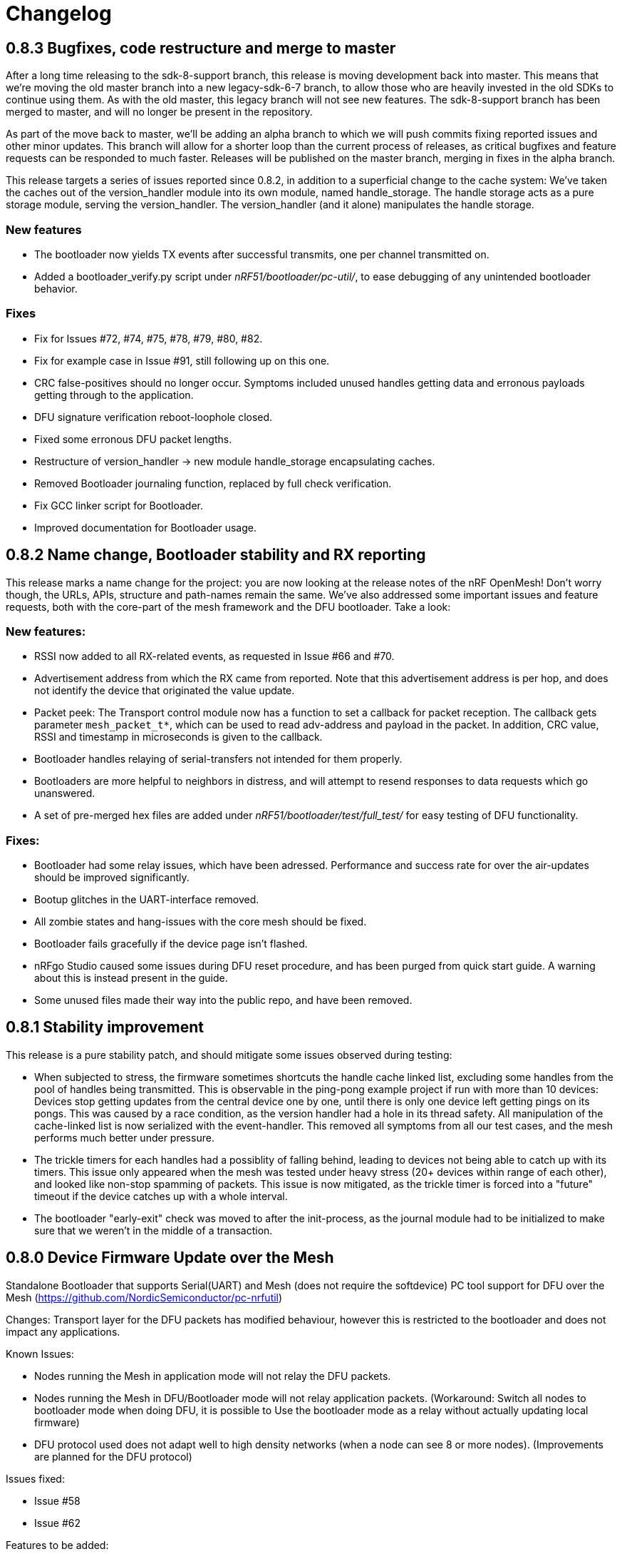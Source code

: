 = Changelog

== 0.8.3 Bugfixes, code restructure and merge to master

After a long time releasing to the sdk-8-support branch, this release is moving development back
into master. This means that we're moving the old master branch into a new legacy-sdk-6-7 branch, to
allow those who are heavily invested in the old SDKs to continue using them. As with the old
master, this legacy branch will not see new features. The sdk-8-support branch has been merged to
master, and will no longer be present in the repository.

As part of the move back to master, we'll be adding an alpha branch to which we will push commits
fixing reported issues and other minor updates. This branch will allow for a shorter loop than the
current process of releases, as critical bugfixes and feature requests can be responded to much
faster. Releases will be published on the master branch, merging in fixes in the alpha branch.

This release targets a series of issues reported since 0.8.2, in addition to a superficial
change to the cache system: We've taken the caches out of the version_handler module into its own
module, named handle_storage. The handle storage acts as a pure storage module, serving the
version_handler. The version_handler (and it alone) manipulates the handle storage.

=== New features

- The bootloader now yields TX events after successful transmits, one per channel transmitted on.

- Added a bootloader_verify.py script under _nRF51/bootloader/pc-util/_, to ease debugging of any
unintended bootloader behavior.

=== Fixes

- Fix for Issues #72, #74, #75, #78, #79, #80, #82.

- Fix for example case in Issue #91, still following up on this one.

- CRC false-positives should no longer occur. Symptoms included unused handles getting data and
erronous payloads getting through to the application.

- DFU signature verification reboot-loophole closed.

- Fixed some erronous DFU packet lengths.

- Restructure of version_handler -> new module handle_storage encapsulating caches.

- Removed Bootloader journaling function, replaced by full check verification.

- Fix GCC linker script for Bootloader.

- Improved documentation for Bootloader usage.

== 0.8.2 Name change, Bootloader stability and RX reporting

This release marks a name change for the project: you are now looking at the release notes of the
nRF OpenMesh! Don't worry though, the URLs, APIs, structure and path-names remain the same.
We've also addressed some important issues and feature requests, both with the core-part of the
mesh framework and the DFU bootloader. Take a look:

=== New features:

- RSSI now added to all RX-related events, as requested in Issue #66 and #70.

- Advertisement address from which the RX came from reported. Note that this advertisement address
 is per hop, and does not identify the device that originated the value update.

- Packet peek: The Transport control module now has a function to set a callback for packet
reception. The callback gets parameter `mesh_packet_t*`, which can be used to read adv-address and
payload in the packet. In addition, CRC value, RSSI and timestamp in microseconds is given to the
callback.

- Bootloader handles relaying of serial-transfers not intended for them properly.

- Bootloaders are more helpful to neighbors in distress, and will attempt to resend responses to data
requests which go unanswered.

- A set of pre-merged hex files are added under _nRF51/bootloader/test/full_test/_ for easy testing of DFU functionality.

=== Fixes:

- Bootloader had some relay issues, which have been adressed. Performance and success rate for over
the air-updates should be improved significantly.

- Bootup glitches in the UART-interface removed.

- All zombie states and hang-issues with the core mesh should be fixed.

- Bootloader fails gracefully if the device page isn't flashed.

- nRFgo Studio caused some issues during DFU reset procedure, and has been purged from quick start
guide. A warning about this is instead present in the guide.

- Some unused files made their way into the public repo, and have been removed.

== 0.8.1 Stability improvement

This release is a pure stability patch, and should mitigate some issues observed during testing:

- When subjected to stress, the firmware sometimes shortcuts the handle cache linked list, excluding some handles from the pool of handles being transmitted. This is observable in the ping-pong example project if run with more than 10 devices: Devices stop getting updates from the central device one by one, until there is only one device left getting pings on its pongs. This was caused by a race condition, as the version handler had a hole in its thread safety. All manipulation of the cache-linked list is now serialized with the event-handler. This removed all symptoms from all our test cases, and the mesh performs much better under pressure.

- The trickle timers for each handles had a possiblity of falling behind, leading to devices not being able to catch up with its timers. This issue only appeared when the mesh was tested under heavy stress (20+ devices within range of each other), and looked like non-stop spamming of packets. This issue is now mitigated, as the trickle timer is forced into a "future" timeout if the device catches up with a whole interval.

- The bootloader "early-exit" check was moved to after the init-process, as the journal module had to be initialized to make sure that we weren't in the middle of a transaction.

== 0.8.0 Device Firmware Update over the Mesh
Standalone Bootloader that supports Serial(UART) and Mesh (does not require the softdevice)
PC tool support for DFU over the Mesh (https://github.com/NordicSemiconductor/pc-nrfutil)

Changes:
Transport layer for the DFU packets has modified behaviour, however this is restricted to the bootloader
and does not impact any applications.

Known Issues:

- Nodes running the Mesh in application mode will not relay the DFU packets.
- Nodes running the Mesh in DFU/Bootloader mode will not relay application packets.
(Workaround: Switch all nodes to bootloader mode when doing DFU, it is possible to
Use the bootloader mode as a relay without actually updating local firmware)
- DFU protocol used does not adapt well to high density networks (when a node can see 8 or more nodes).
(Improvements are planned for the DFU protocol)


Issues fixed:

- Issue #58

- Issue #62

Features to be added:

- Local Nodes to contribute their firmware to fulfil DFU requests from neighbours.

- Update the "Device Info Page" using the DFU


== 0.7.1 Bugfixes and stability improvements

This update should greatly improve stability:

- Removing several sources of hardfaults, mostly related to timeslots.
- Dropping updates to the database if an event can't be propagated, so that the update can be processed later, when the event queue becomes available.
- Removing an overflow on mesh payload-search of packets without payload (this issue would make it look like the mesh gets updates to handle numbers you've never seen before).
- Enforcing limit on application-handles - all handles over 0xFFEF are reserved system handles for future mesh maintenance and the upcoming DFU feature.
- Increased default packet pool size to allow all queues to fill completely without overflowing.
- Moved all default size-#defines to rbc_mesh.h, making it easier to configure memory to fit your applications.
- Fix for Issue #52.

So no new functionality for this one, but this release fixes all crashes and any odd behavior we've been able to identify in our tests since v0.7.0.
== 0.7.0 16bit handles, new GATT interface, async events Oct 15
The v0.7.0 is the largest update to the bcast-mesh since the initial release almost a year ago.
Bringing several fundamental changes to the core functionality of the mesh, the update should allow for
new usage scenarios and be able to provide better support the existing applications, without forcing
too many big changes. The biggest changes coming with v0.7.0 are:

=== 16bit handles and handle subsets
Based on feedback from mesh-users, we saw that one of the most significant restrictions in the framework
was the number of available handles, and the issues related to scaling the handle space. Up until now,
the bcast mesh has been enforcing a hard limit of 155 handles in a mesh-network, but in practice, we've seen
that both bandwith and memory restrictions have resulted in significant performance problems with
as little as 50 handles.

To combat these problems with scaling, v0.7.0 introduces two major changes to the handle-value system:
- We've extended the handle range from 155 to 65535 handles - using 16bit handles.
- Each device now only keeps track of and rebroadcasts a subset of the handles in the mesh

The subset of handles is managed by two caches: the handle cache and the data cache.
The handle cache keeps track of the version number of each handle, and allows the device
to decide whether an incoming handle value packet is new or old. The data cache keeps
track of the retransmissions by storing the current data for each handle, and and timing
related parameters for that particular handle (the Trickle instance).

The handle cache entries are significantly smaller (in memory) than the data cache entries,
and are also more important for correct behavior. Because of this, the handle cache has to be
larger than the data cache (enforced at compile time). The most recently updated handle
cache entries contain a link to a data cache entry, holding the retransmission data for that
handle. As the data cache fills up and overflows, the least recently updated handles
are discarded first, and the "oldest" handles stop retransmitting. Similarly, the least
recently updated handles are the first to be discarded from the handle cache. This is
analogous to classic LRU-caching schemes.

As the cache sizes may be configured by the application (by overriding the `RBC_MESH_DATA_CACHE_ENTRIES`
and `RBC_MESH_HANDLE_CACHE_ENTRIES` #defines in rbc_mesh.h in your compiler), the memory and
bandwidth usage can be controlled by the application. For applications utilizing a low number of
handles, the mesh will behave as it always have, as the cache may fit all values in all devices.

While the cache typically follows the LRU-scheme, there is an option to override this behavior.
By setting the "persistent" flag of a handle, that particular handle may never fall out of the
cache (both handle and data cache). It is strongly recommended that a device that intends to
update a value in the future keeps that value as persistent in their cache, as an update to a
value that the device doesn't know the version of is likely to be suppressed by neighbor devices
which keep the original, higher version number. It is also important that the cache is sized to
handle all the persistent values.

If the application attempts to read values that are no longer present in the cache, the call
always returns with `NRF_ERROR_NOT_FOUND`.

=== Serial interface update
As a response to the changes in handle count, the mesh serial interface has been updated
to fit the new format. The arduino-implementation of the application controller has also
been updated to fit these changes. See the
link:../docs/serial_interface.xlsx[serial interface documentation] for details.

=== Spec-conformant packet format
The mesh has been assigned the 16bit Service UUID 0xFEE4 for this release, moving away from the
previous 128bit UUID. With this feature, the mesh is able to use a BLE-core spec compliant message
format, a feature that has been employed for v0.7.0. The mesh packets now use a proper
<AD-len - AD-type - data> structure, as defined by the GAP specification. The AD-type used is
the "Service data" (0x16), with the service UUID being 0xFEE4. While this adds some overhead to
the packets (and reduces payload size), we think it's a valuable addition, as the mesh data may
be read from any Bluetooth 4.0 compliant scanner, and regular advertisers may inject packets
without any changes to link-layer firmware. While we still recommend using the GATT interface
for accessing the mesh from Smartphones or other applications, this opens up possiblities
for any device to be an active part of the mesh. Read more about the packet format in the
link:../docs/how_it_works.adoc["how it works"-document].

=== New GATT interface
As the number of handles grew, the GATT interface had to change. The Mesh service will no longer
contain a single characteristic per handle-value, but rather just one characteristic for data
access. This new characteristic follows a specific <opcode-data> format, and acts as a two-way
transport medium for mesh access. The GATT handling module now has a new name as well,
_mesh_gatt_. Read more about the syntax of the new mesh characteristic in the
link:../docs/how_it_works.adoc["how it works"-document].

=== Async event handling
We've seen some performance issues coming from the way events are given to the application.
The main problem is that by sending them inline as a callback to an event handler function,
the mesh-context is blocked for an unknown amount of time, leading to overflowing buffers,
poor bandwidth utilization and unexpected behavior. To change this, we're moving to
asynchonous event passing; events are now queued up in a FIFO-manner from the framework,
and the application has to pop them off the event queue with the `rbc_mesh_evt_get()`
function. In the examples, this is done in the main while-loop, in combination with the
Softdevice sleep function `sd_app_evt_wait()`. This methodology is similar to the
way the Softdevice passes events, and we think it improves overall consistency.

=== Zero-copy for mesh packets
The final major change is the way packet data is handled internally. Instead of creating several
copies of the packet memory for the internal module, and in addition force the application to
do a copy of any data they want to keep, the framework now passes the same data around, and never
duplicates memory. This includes the application, and this improvement has one additional implication to the
way you have to handle events. To let the mesh-framework be able to know when it may safely free
packet memory for other purposes, the application is required to call
`rbc_mesh_packet_release(uint8_t* p_data)` with the data pointer in the mesh-event as a parameter
after it is finished processing the event. Failure to do so will result in a `NRF_ERROR_NO_MEM`
event from the framework to the `app_error_handler()` callback. The release-function will accept
any p_data from the mesh (including NULL), and we recommend calling this for all events,
regardless of event type.

This change includes removing the mesh memory from the GATT server alltogether, and there
is no longer any need for adjusting linker-maps or heap-size if you want extensive amounts
of handles; only the aforementioned #defines for cache sizes.

=== Misc changes
There are some additional minor changes:
- The issue #44 hotfix has been pushed into the sdk-8-branch.
- Fix for issue #45
- TX events are now posted _after_ the mesh has transmitted the message, and contains a pointer to
the transmitted data.
- The rbc_mesh_init function now has a lfclk-field, in which you should supply the same clock-parameter
as given to the sd_softdevice_enable-function (or SOFTDEVICE_HANDLER_INIT if you're using the softdevice-handler).
This helps the mesh adjust for clock drift when calculating timeslot lengths.

== 0.6.10 Fixed memory leak and UART serial
This is a tiny, but critical update.
The mesh_packet and radio_control modules had a corner case where it discarded queued transmits and their allocated packet memory.
This caused some packets to never get transmitted, a mishap that would be almost impossible to detect from the application side.

As a bonus to this bugfix, we've added a uart version of the serial interface. It follows the exact same packet format, except for the SPI status byte
added to the events coming from the nRF51. No host side implementation of this interface has been implemented yet.

Finally, a fix for issue #39 has been added, the 20byte max limit _not_ included.

== 0.6.9 API-additions Sep 7
New small update, mostly adding to the API, both for extended functionality and more precise naming.

Changes included since v0.6.8:

- Added centralized build.sh file in _/examples/_ folder. This shell script builds all examples in all configurations with gcc.

- API: changed the name of the `adv_int_min` parameter to `interval_ms_min`, to avoid any confusion caused by slightly unprecise naming.

- API: Added a TX event, and an enable/disable function for it. This event is enabled for each individual data-value (it's off by default), and makes the framework propagate an event each time a value is transmitted in the mesh. This makes the application more aware of what happens on the radio, and allows for more precise control of data-value updating.

- API: Added start/stop functionality. This allows the application to halt all mesh related radio activity, without losing track of local data variables. (this is a follow-up on this issue: https://devzone.nordicsemi.com/question/48773/how-to-turn-onoff-mesh/)

- API: Added a `version_delta` parameter to the `rbc_mesh_event_t` struct. The delta reports the version increase since the last external update to this value, allowing the application to be aware of any missed versions: Normally, the delta should come back as 1 when receiving an UPDATE event. If the delta comes back as 2 or more, the device has missed some data value update; an indication that the network is pushing new value updates too frequently.

- merged pull-request #35 from @hh123okbb, fixing some compatiblity issues with the SDK APP_TIMER module. Thanks!

- The Async event handler now uses the Quadrature decoder hardware interrupt handler to do asynchronous processing, instead of the SWI0 (suggested in Issue #26). This allows the SDK APP_TIMER module to freely use the SWI0, without modification.

- Some minor additional adjustments and fixes

== 0.6.8 Scaling example and addressing scheme Aug 24
Small quick update, adding a new example, and changing addressing scheme.

The new Scaling example displays the mesh's ability to handle extensive amounts of handles. It can be interfaced from a host computer via terminal or Segger's RTT interface. Read more about the example in its local README file.

The only functionality change in this update is with the address field of a mesh packet. Instead of containing the source of the current version of the packet, it now contains the local address of whichever node is relaying the packet, as per BLE specification. This will allow your device to recognize the devices around it better, in addition to reducing the amount of memory allocated for metadata.

Also included: some updated documentation, with a more approachable description of Trickle and its usage.

== 0.6.7 GCC support Aug 19
As promised in v0.6.6, this is the official GCC release. As mentioned in the release notes for v0.6.6, it uses @foldedtoad's PR, with some modifications.

There were a couple of code changes required for proper gcc support:
There's a new toolchain.h file in rbc_mesh/include/, which introduces a couple of macros that handles the differences between gcc and armcc: The armcc syntax for defining packed typedef structs is different from gcc, and required a new \__packed_gcc macro. In addition, the gcc-implementation of the \__disable_irq() intinsic doesn't return the value of the primask register, and required some inline assembly in a new DISABLE_IRQS() macro. All internal usages of \__disable_irq() and \__enable_irq() have been changed to the macro definitions in the framework. In addition, we found that the size of the metadata had increased in the restructure, but this is now fixed (by packing the trickle struct)

*A couple of "gotchas" for the makefiles:*

- When changing build options like target boards and optional features, you need to run a make clean before make, as gcc won't notice the change otherwise.

- If you've never used gcc with your copy of the nRF51 SDK before, you might have to do some changes to your platform-makefile in /components/toolchain/gcc/Makefile.posix (or Makefile.windows if you're working with cygwin or similar).

- Some combinations of target boards and optional features are not intended for usage (like dongle+buttons or buttons+serial), and may result in strange behavior.

- Output files are labeled with target board

This release fixes issues #4 and #32, and includes PR #33 and #34

Again, huge thanks to @foldedtoad for doing all the work for this feature.

== 0.6.6 Major internal restructure Aug 17
This is the largest update to the repo in the past 6 months! While looking into some performance issues when using 50+ data instances, we decided to restructure some of the lower levels of the framework. Specifically, the control flow related to sending and receiving packets was redone almost completely. While this update doesn't include any new features or API changes, the performance and code quality has been significantly improved.

Here's a list of all the biggest changes:

- The mesh_srv block is slimmed down to just handle data storage and SD GATT server interfacing, and a new version_handler block is added. This block takes care of all data versioning, including scheduling of retransmissions and trickle management.

- The new version_handler schedules updates in a much more organized fashion, by employing a round robin scheme to the transmissions, and should fix all starvation problems experienced with a high number of trickle instances.

- We had some initial stability problems with the transition to SD8, which should be fixed with this update. The internal context handling is tightened up on level 3 the async events in SWI0, fixing some stability issues with the SD8.

- The mesh now does packet pooling, removing one redundant data copy during processing.

- The transport_control block has taken over some of the responsibility of the mesh_srv block, and both processes incoming and constructs outgoing packets.

- Traces of @foldedtoad's great gcc-support PR is also included as part of this update (thanks!), but still requires some minor alterations to work right out of the box. We'll try to get these fixes out the door later this week.

== 0.6.5 Inernal structure and stability Aug 6
This release superseeds v0.6.4, which featured some stability issues. We recommend skipping v0.6.4 and v0.6.3, and moving directly to this release.

Changes from v0.6.4:

- Moved asynchronous events to a separate module

- Split the async events into two queues internally, where one only contains events that must be handled inside timeslots (like timer and radio calls), and the other may execute at any time.

- Added serial event "DEVICE_STARTED", which notifies the application controller of nRF51 startup

- Added RadioReset serial command, which causes the nRF51 to reset to its initial state.

- Got rid of the serial_queue module, and used the new generic fifo in its place. No change in functionality.

- Stability improvements to timeslot handling

== 0.6.4 Stability improvements Aug 3
This release offers no new features, but includes some internal adjustments and stability improvements:

- Lollipop versioning fixed (Issue #28)

- Unified FIFO queue implementation added for internal asynchronous events and commands

- Improved stability for timeslots

- Increased default GATT Server storage (can be changed in mesh_srv.c)

- Some source file cleanup

== 0.6.3-SD8 Support for sdk 8 and sd 8 Jul 28
Support for sdk 8.1 and softdevice S110 v8.0

The pin maps for LEDs have been changed and include the boards PCA 10031 and PCA 10028.
The softdevice calls have been modified to fit the interface to the sd S110 v8
These calls are:

ble_gap_sec_params_t has no param timeout any more

sd_ble_gatts_sys_attr_set takes an optional flag parameter

sd_ble_gatts_sys_attr_set and ..._get require a connection handle (can be BLE_CONN_HANDLE_INVALID) and an other structure for the passed parameters

sd_ble_gap_sec_params_reply takes a keyset structure, can be NULL

In addition, the project now utilizes the Softdevice handler to take care of all SD initialization.

This release is a bugfix for the previously released SD8-support release, which was somewhat unstable.

== 0.6.3 Bugfix-release May 4

Fixed issues:

#15 - uint32_t variables assigned to false in timeslot_handler by @AlexDM0

#17 - Mesh Metadata Characteristic data length by @eggerdo

#7 - Global time overflow by @victorpasse

Repeating version bug from 0.6.2, reported by @olskyy

Big thanks to @victorpasse for providing a solution to #7. The issue at both 9.1 minutes and 71 minutes should be fixed, but the mesh will require a reinitiation in around 10 million years distant future end-users beware!)

== 0.6.2 Bugfix-release - Mar 25

Fixed issues:

#8 - version overflow by @victorpasse

#11 - adv_int_ms as uint8_t Typo? by @olskyy

Merged pullreq #9
Cleanup in arduino example

== 0.6.1 Project structure update - Mar 3

This release brings some major restructuring of both the example applications and the repo itself. The previous top level folder is now moved into /nRF51/, which contains all nRF51 code.

The serial interface released in v0.6.0 has been integrated into the framework, rather than as a separate example.

Both example projects and the Template project now contains both UV4 and UV5 versions of the projects, in addition to an UV5 project for SDK7.x.x support.

The projects now reference SDK modules from a different location, as described in the README.

A new /application_controller/ folder has been added, and now contains the "other side" of the serial interface, the external controller. The application controller is mainly targeted towards Arduino and Arduino-clone platforms, but is portable.

The application controller framework depends on the ble-sdk-arduino, which must be downloaded and added as a library in your Arduino IDE, or referenced directly if you want to execute it on other platforms.

An Arduino example has been included to get you started with the application controller.

The framework now has a guide for including mesh-functionality into your existing Softdevice applications. It addresses some of the collisions in resource usage between the rbc_mesh and some SDK modules.

The README has been split into three files to avoid the wall-of-text feeling in the original version.

== 0.6.0 Serial interface update - Feb 18

For this release, we've added a new serial interface for the mesh, based on the nRF8001 SPI interface. This interface will allow you to externally control a mesh-enabled nRF51 device from an external host. An Arduino implementation of a host side controller will soon be released. It will feature an API that mirrors the original "on-chip" API for the framework, so that you easily can start developing mesh applications on the Arduino without changing the nRF51 code at all!


